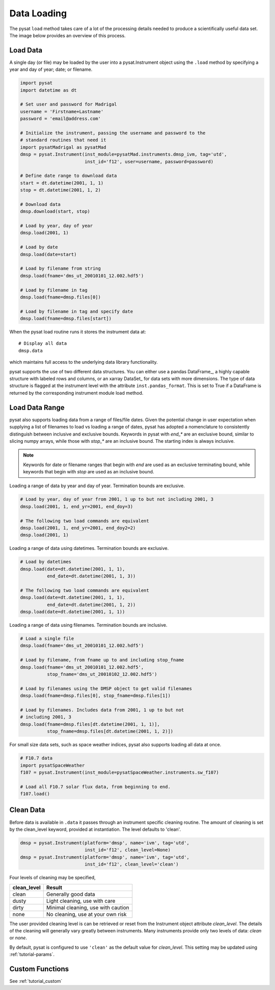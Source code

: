 .. _tutorial-load:

Data Loading
============

The pysat ``load`` method takes care of a lot of the processing details needed
to produce a scientifically useful data set.  The image below provides an
overview of this process.

.. image:: ../images/pysat_load_flow_chart.png

Load Data
---------

A single day (or file) may be loaded by the user into a pysat.Instrument object
using the ``.load`` method by specifying a year and day of year; date; or
filename.

.. code:: python

   import pysat
   import datetime as dt

   # Set user and password for Madrigal
   username = 'Firstname+Lastname'
   password = 'email@address.com'

   # Initialize the instrument, passing the username and password to the
   # standard routines that need it
   import pysatMadrigal as pysatMad
   dmsp = pysat.Instrument(inst_module=pysatMad.instruments.dmsp_ivm, tag='utd',
                           inst_id='f12', user=username, password=password)

   # Define date range to download data
   start = dt.datetime(2001, 1, 1)
   stop = dt.datetime(2001, 1, 2)

   # Download data
   dmsp.download(start, stop)

   # Load by year, day of year
   dmsp.load(2001, 1)

   # Load by date
   dmsp.load(date=start)

   # Load by filename from string
   dmsp.load(fname='dms_ut_20010101_12.002.hdf5')

   # Load by filename in tag
   dmsp.load(fname=dmsp.files[0])

   # Load by filename in tag and specify date
   dmsp.load(fname=dmsp.files[start])

When the pysat load routine runs it stores the instrument data at::

   # Display all data
   dmsp.data

which maintains full access to the underlying data library functionality.

pysat supports the use of two different data structures. You can either use a
pandas DataFrame_, a highly capable structure with labeled rows and columns, or
an xarray DataSet_ for data sets with more dimensions. The type of data
structure is flagged at the instrument level with the attribute
``inst.pandas_format``. This is set to True if a DataFrame is returned by the
corresponding instrument module load method.

Load Data Range
---------------

pysat also supports loading data from a range of files/file dates. Given
the potential change in user expectation when supplying a list of filenames
to load vs loading a range of dates, pysat has adopted a nomenclature to consistently
distinguish between inclusive and exclusive bounds. Keywords in pysat with
`end_*` are an exclusive bound, similar to slicing numpy arrays,
while those with `stop_*` are an inclusive bound. The starting index is always
inclusive.

.. note:: Keywords for date or filename ranges that begin with `end` are
   used as an exclusive terminating bound, while keywords that begin with
   `stop` are used as an inclusive bound.

Loading a range of data by year and day of year. Termination bounds are exclusive.

.. code:: python

   # Load by year, day of year from 2001, 1 up to but not including 2001, 3
   dmsp.load(2001, 1, end_yr=2001, end_doy=3)

   # The following two load commands are equivalent
   dmsp.load(2001, 1, end_yr=2001, end_doy2=2)
   dmsp.load(2001, 1)

Loading a range of data using datetimes. Termination bounds are exclusive.

.. code:: python

   # Load by datetimes
   dmsp.load(date=dt.datetime(2001, 1, 1),
             end_date=dt.datetime(2001, 1, 3))

   # The following two load commands are equivalent
   dmsp.load(date=dt.datetime(2001, 1, 1),
             end_date=dt.datetime(2001, 1, 2))
   dmsp.load(date=dt.datetime(2001, 1, 1))

Loading a range of data using filenames. Termination bounds are inclusive.

.. code:: python

   # Load a single file
   dmsp.load(fname='dms_ut_20010101_12.002.hdf5')

   # Load by filename, from fname up to and including stop_fname
   dmsp.load(fname='dms_ut_20010101_12.002.hdf5',
             stop_fname='dms_ut_20010102_12.002.hdf5')

   # Load by filenames using the DMSP object to get valid filenames
   dmsp.load(fname=dmsp.files[0], stop_fname=dmsp.files[1])

   # Load by filenames. Includes data from 2001, 1 up to but not
   # including 2001, 3
   dmsp.load(fname=dmsp.files[dt.datetime(2001, 1, 1)],
             stop_fname=dmsp.files[dt.datetime(2001, 1, 2)])

For small size data sets, such as space weather indices, pysat also supports
loading all data at once.

.. code:: python

   # F10.7 data
   import pysatSpaceWeather
   f107 = pysat.Instrument(inst_module=pysatSpaceWeather.instruments.sw_f107)

   # Load all F10.7 solar flux data, from beginning to end.
   f107.load()


Clean Data
----------

Before data is available in ``.data`` it passes through an instrument specific
cleaning routine. The amount of cleaning is set by the clean_level keyword,
provided at instantiation. The level defaults to 'clean'.

.. code:: python

   dmsp = pysat.Instrument(platform='dmsp', name='ivm', tag='utd',
                           inst_id='f12', clean_level=None)
   dmsp = pysat.Instrument(platform='dmsp', name='ivm', tag='utd',
                           inst_id='f12', clean_level='clean')

Four levels of cleaning may be specified,

===============     ===================================
**clean_level** 	        **Result**
---------------     -----------------------------------
  clean		        Generally good data
  dusty		        Light cleaning, use with care
  dirty		        Minimal cleaning, use with caution
  none		        No cleaning, use at your own risk
===============     ===================================

The user provided cleaning level is can be retrieved or reset from the
Instrument object attribute `clean_level`. The details of the cleaning will
generally vary greatly between instruments.  Many instruments provide only two
levels of data: `clean` or `none`.

By default, pysat is configured to use ``'clean'`` as the default value
for `clean_level`. This setting may be updated using :ref:`tutorial-params`.

Custom Functions
----------------

See :ref:`tutorial_custom`
